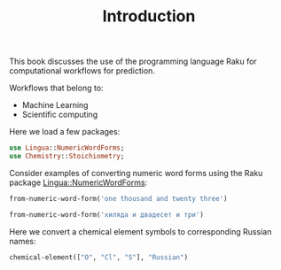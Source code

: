 #+TITLE: Introduction 

This book discusses the use of the programming language Raku for computational workflows for prediction. 

Workflows that belong to:
  - Machine Learning
  - Scientific computing


Here we load a few packages:

#+BEGIN_SRC raku :results output :exports both :session
use Lingua::NumericWordForms;
use Chemistry::Stoichiometry;
#+END_SRC

Consider examples of converting numeric word forms using the Raku package
[[https://github.com/antononcube/Raku-Lingua-NumericWordForms][Lingua::NumericWordForms]]:

#+BEGIN_SRC raku :results output :exports both :session
from-numeric-word-form('one thousand and twenty three')
#+END_SRC

#+BEGIN_SRC raku :results output :exports both :session
from-numeric-word-form('хиляда и двадесет и три')
#+END_SRC

Here we convert a chemical element symbols to corresponding Russian
names:

#+BEGIN_SRC raku :results output :exports both :session
chemical-element(["O", "Cl", "S"], "Russian")
#+END_SRC
